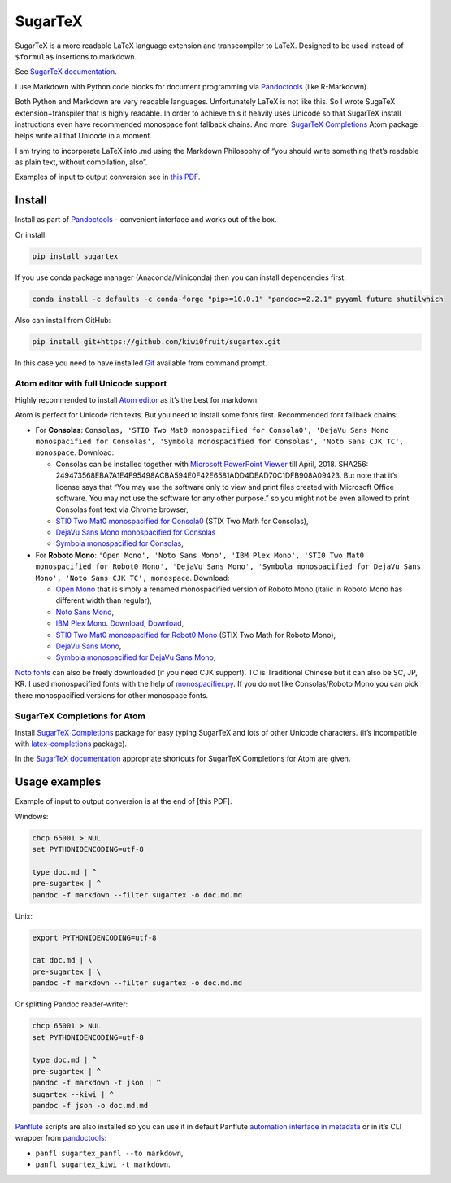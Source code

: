 SugarTeX
========

SugarTeX is a more readable LaTeX language extension and transcompiler
to LaTeX. Designed to be used instead of ``$formula$`` insertions to
markdown.

See `SugarTeX
documentation <https://github.com/kiwi0fruit/sugartex/blob/master/sugartex.md>`__.

I use Markdown with Python code blocks for document programming via
`Pandoctools <https://github.com/kiwi0fruit/pandoctools>`__ (like
R-Markdown).

Both Python and Markdown are very readable languages. Unfortunately
LaTeX is not like this. So I wrote SugaTeX extension+transpiler that is
highly readable. In order to achieve this it heavily uses Unicode so
that SugarTeX install instructions even have recommended monospace font
fallback chains. And more: `SugarTeX
Completions <#sugartex-completions-for-atom>`__ Atom package helps write
all that Unicode in a moment.

I am trying to incorporate LaTeX into .md using the Markdown Philosophy
of “you should write something that’s readable as plain text, without
compilation, also”.

Examples of input to output conversion see in `this
PDF <https://github.com/kiwi0fruit/sugartex/blob/master/examples/examples.pdf?raw=true>`__.

Install
-------

Install as part of
`Pandoctools <https://github.com/kiwi0fruit/pandoctools>`__ - convenient
interface and works out of the box.

Or install:

.. code:: sh

    pip install sugartex

If you use conda package manager (Anaconda/Miniconda) then you can
install dependencies first:

.. code:: sh

    conda install -c defaults -c conda-forge "pip>=10.0.1" "pandoc>=2.2.1" pyyaml future shutilwhich

Also can install from GitHub:

.. code:: sh

    pip install git+https://github.com/kiwi0fruit/sugartex.git

In this case you need to have installed
`Git <https://git-scm.com/downloads>`__ available from command prompt.

Atom editor with full Unicode support
~~~~~~~~~~~~~~~~~~~~~~~~~~~~~~~~~~~~~

Highly recommended to install `Atom editor <https://atom.io/>`__ as it’s
the best for markdown.

Atom is perfect for Unicode rich texts. But you need to install some
fonts first. Recommended font fallback chains:

-  For **Consolas**:
   ``Consolas, 'STI0 Two Mat0 monospacified for Consola0', 'DejaVu Sans Mono monospacified for Consolas', 'Symbola monospacified for Consolas', 'Noto Sans CJK TC', monospace``.
   Download:

   -  Consolas can be installed together with `Microsoft PowerPoint
      Viewer <https://www.microsoft.com/en-us/download/details.aspx?id=13>`__
      till April, 2018. SHA256:
      249473568EBA7A1E4F95498ACBA594E0F42E6581ADD4DEAD70C1DFB908A09423.
      But note that it’s license says that “You may use the software
      only to view and print files created with Microsoft Office
      software. You may not use the software for any other purpose.” so
      you might not be even allowed to print Consolas font text via
      Chrome browser,
   -  `STI0 Two Mat0 monospacified for
      Consola0 <https://github.com/kiwi0fruit/open-fonts/blob/master/Fonts/STI0TwoMat0_monospacified_for_Consola0.ttf?raw=true>`__
      (STIX Two Math for Consolas),
   -  `DejaVu Sans Mono monospacified for
      Consolas <https://github.com/kiwi0fruit/open-fonts/blob/master/Fonts/DejaVuSansMono_monospacified_for_Consolas.ttf?raw=true>`__
   -  `Symbola monospacified for
      Consolas <https://github.com/cpitclaudel/monospacifier/blob/master/fonts/Symbola_monospacified_for_Consolas.ttf?raw=true>`__,

-  For **Roboto Mono**:
   ``'Open Mono', 'Noto Sans Mono', 'IBM Plex Mono', 'STI0 Two Mat0 monospacified for Robot0 Mono', 'DejaVu Sans Mono', 'Symbola monospacified for DejaVu Sans Mono', 'Noto Sans CJK TC', monospace``.
   Download:

   -  `Open
      Mono <https://github.com/kiwi0fruit/open-fonts/blob/master/Fonts/OpenMono.7z?raw=true>`__
      that is simply a renamed monospacified version of Roboto Mono
      (italic in Roboto Mono has different width than regular),
   -  `Noto Sans
      Mono <https://github.com/kiwi0fruit/open-fonts/blob/master/Fonts/NotoSansMono-hinted.7z?raw=true>`__,
   -  `IBM Plex
      Mono <https://fonts.google.com/specimen/IBM+Plex+Mono>`__.
      `Download <https://fonts.google.com/specimen/IBM+Plex+Mono>`__,
      `Download <https://github.com/google/fonts/tree/master/ofl/ibmplexmono>`__,
   -  `STI0 Two Mat0 monospacified for Robot0
      Mono <https://github.com/kiwi0fruit/open-fonts/blob/master/Fonts/STI0TwoMat0_monospacified_for_Robot0Mono.ttf?raw=true>`__
      (STIX Two Math for Roboto Mono),
   -  `DejaVu Sans
      Mono <https://dejavu-fonts.github.io/Download.html>`__,
   -  `Symbola monospacified for DejaVu Sans
      Mono <https://github.com/cpitclaudel/monospacifier/blob/master/fonts/Symbola_monospacified_for_DejaVuSansMono.ttf?raw=true>`__,

`Noto fonts <https://www.google.com/get/noto/>`__ can also be freely
downloaded (if you need CJK support). TC is Traditional Chinese but it
can also be SC, JP, KR. I used monospacified fonts with the help of
`monospacifier.py <https://github.com/cpitclaudel/monospacifier>`__. If
you do not like Consolas/Roboto Mono you can pick there monospacified
versions for other monospace fonts.

SugarTeX Completions for Atom
~~~~~~~~~~~~~~~~~~~~~~~~~~~~~

Install `SugarTeX
Completions <https://atom.io/packages/sugartex-completions>`__ package
for easy typing SugarTeX and lots of other Unicode characters. (it’s
incompatible with
`latex-completions <https://atom.io/packages/latex-completions>`__
package).

In the `SugarTeX
documentation <https://github.com/kiwi0fruit/sugartex/blob/master/sugartex.md>`__
appropriate shortcuts for SugarTeX Completions for Atom are given.

Usage examples
--------------

Example of input to output conversion is at the end of [this PDF].

Windows:

.. code:: bat

    chcp 65001 > NUL
    set PYTHONIOENCODING=utf-8

    type doc.md | ^
    pre-sugartex | ^
    pandoc -f markdown --filter sugartex -o doc.md.md

Unix:

.. code:: sh

    export PYTHONIOENCODING=utf-8

    cat doc.md | \
    pre-sugartex | \
    pandoc -f markdown --filter sugartex -o doc.md.md

Or splitting Pandoc reader-writer:

.. code:: bat

    chcp 65001 > NUL
    set PYTHONIOENCODING=utf-8

    type doc.md | ^
    pre-sugartex | ^
    pandoc -f markdown -t json | ^
    sugartex --kiwi | ^
    pandoc -f json -o doc.md.md

`Panflute <https://github.com/sergiocorreia/panflute>`__ scripts are
also installed so you can use it in default Panflute `automation
interface in
metadata <http://scorreia.com/software/panflute/guide.html#running-filters-automatically>`__
or in it’s CLI wrapper from
`pandoctools <https://github.com/kiwi0fruit/pandoctools>`__:

-  ``panfl sugartex_panfl --to markdown``,
-  ``panfl sugartex_kiwi -t markdown``.
